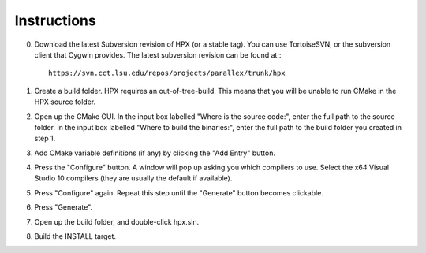 .. _windows_build_instructions:

**************
 Instructions 
**************

.. sectionauthor:: Bryce Lelbach 

0) Download the latest Subversion revision of HPX (or a stable tag). You can
   use TortoiseSVN, or the subversion client that Cygwin provides. The latest
   subversion revision can be found at:::

    https://svn.cct.lsu.edu/repos/projects/parallex/trunk/hpx

1) Create a build folder. HPX requires an out-of-tree-build. This means that you
   will be unable to run CMake in the HPX source folder.

2) Open up the CMake GUI. In the input box labelled "Where is the source code:",
   enter the full path to the source folder. In the input box labelled
   "Where to build the binaries:", enter the full path to the build folder you
   created in step 1.

3) Add CMake variable definitions (if any) by clicking the "Add Entry" button.

4) Press the "Configure" button. A window will pop up asking you which compilers
   to use. Select the x64 Visual Studio 10 compilers (they are usually the
   default if available).

5) Press "Configure" again. Repeat this step until the "Generate" button becomes
   clickable.

6) Press "Generate".

7) Open up the build folder, and double-click hpx.sln.

8) Build the INSTALL target.

